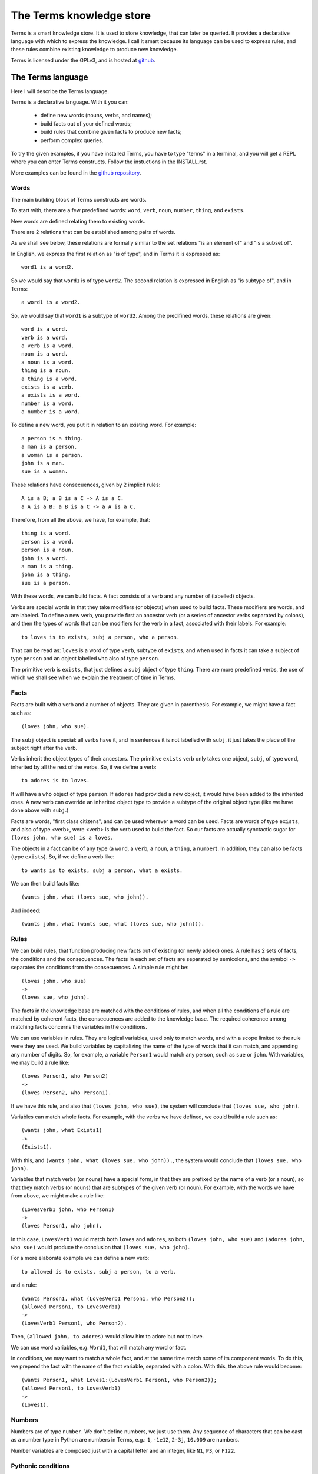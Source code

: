 The Terms knowledge store
=========================

Terms is a smart knowledge store.
It is used to store knowledge, that can later be queried.
It provides a declarative language with which to express the knowledge.
I call it smart because its language can be used to express rules,
and these rules combine existing knowledge to produce new knowledge.

Terms is licensed under the GPLv3, and is hosted at
`github <https://github.com/enriquepablo/terms>`_.

The Terms language
++++++++++++++++++

Here I will describe the Terms language.

Terms is a declarative language.
With it you can:
 * define new words (nouns, verbs, and names);
 * build facts out of your defined words;
 * build rules that combine given facts to produce new facts;
 * perform complex queries.

To try the given examples, if you have installed Terms,
you have to type "terms" in a terminal,
and you will get a REPL where you can enter Terms constructs.
Follow the instuctions in the INSTALL.rst.

More examples can be found in the
`github repository <https://github.com/enriquepablo/terms/tree/master/terms/core/examples>`_.

Words
-----

The main building block of Terms constructs are words.

To start with, there are a few predefined words:
``word``, ``verb``, ``noun``, ``number``, ``thing``, and ``exists``.

New words are defined relating them to existing words.

There are 2 relations that can be established among pairs of words.

As we shall see below,
these relations are formally similar to the set relations
"is an element of" and "is a subset of".

In English, we express the first relation as "is of type",
and in Terms it is expressed as::

    word1 is a word2.

So we would say that ``word1`` is of type ``word2``.
The second relation is expressed in English as "is subtype of",
and in Terms::

    a word1 is a word2.

So, we would say that ``word1`` is a subtype of ``word2``.
Among the predifined words, these relations are given::

    word is a word.
    verb is a word.
    a verb is a word.
    noun is a word.
    a noun is a word.
    thing is a noun.
    a thing is a word.
    exists is a verb.
    a exists is a word.
    number is a word.
    a number is a word.

To define a new word, you put it in relation to an existing word. For example::

    a person is a thing.
    a man is a person.
    a woman is a person.
    john is a man.
    sue is a woman.

These relations have consecuences, given by 2 implicit rules::

    A is a B; a B is a C -> A is a C.
    a A is a B; a B is a C -> a A is a C.

Therefore, from all the above, we have, for example, that::

    thing is a word.
    person is a word.
    person is a noun.
    john is a word.
    a man is a thing.
    john is a thing.
    sue is a person.

With these words, we can build facts.
A fact consists of a verb and any number of (labelled) objects.

Verbs are special words in that they take modifiers (or objects) when used to build facts.
These modifiers are words, and are labeled. To define a new verb,
you provide first an ancestor verb (or a series of ancestor verbs separated by colons),
and then the types of words that can be modifiers for the verb in a fact,
associated with their labels.
For example::

    to loves is to exists, subj a person, who a person.

That can be read as:
``loves`` is a word of type ``verb``, subtype of ``exists``,
and when used in facts it can take a subject of type ``person``
and an object labelled ``who`` also of type ``person``.

The primitive verb is ``exists``,
that just defines a ``subj`` object of type ``thing``.
There are more predefined verbs,
the use of which we shall see when we explain the treatment of time in Terms.

Facts
-----

Facts are built with a verb and a number of objects.
They are given in parenthesis. For example, we might have a fact such as::

    (loves john, who sue).

The ``subj`` object is special: all verbs have it, and in sentences it is not
labelled with ``subj``, it just takes the place of the subject right after the verb.

Verbs inherit the object types of their ancestors. The primitive ``exists`` verb
only takes one object, ``subj``, of type ``word``, inherited by all the rest of the verbs.
So, if we define a verb::

    to adores is to loves.

It will have a ``who`` object of type ``person``. If ``adores`` had provided
a new object, it would have been added to the inherited ones.
A new verb can override an inherited object type to provide a subtype of the original
object type (like we have done above with ``subj``.)

Facts are words,
"first class citizens",
and can be used wherever a word can be used.
Facts are words of type ``exists``, and also of type <verb>,
were <verb> is the verb used to build the fact.
So our facts are actually synctactic sugar for
``(loves john, who sue) is a loves.``

The objects in a fact can be of any type (a ``word``, a ``verb``, a ``noun``, a ``thing``,
a ``number``). In addition, they can also be facts (type ``exists``).
So, if we define a verb like::

    to wants is to exists, subj a person, what a exists.

We can then build facts like::

    (wants john, what (loves sue, who john)).

And indeed::

    (wants john, what (wants sue, what (loves sue, who john))).

Rules
-----

We can build rules, that function producing new facts out of existing (or newly added) ones.
A rule has 2 sets of facts, the conditions and the consecuences. The facts in each set of
facts are separated by semicolons, and the symbol ``->`` separates the conditions
from the consecuences.
A simple rule might be::

    (loves john, who sue)
    ->
    (loves sue, who john).

The facts in the knowledge base are matched with the conditions of rules,
and when all the conditions of a rule are matched by coherent facts,
the consecuences are added to the knowledge base. The required coherence
among matching facts concerns the variables in the conditions.

We can use variables in rules. They are logical variables, used only to match words,
and with a scope limited to the rule were they are used. We build variables by
capitalizing the name of the type of words that it can match, and appending any number of
digits. So, for example, a variable ``Person1`` would match any person, such as
``sue`` or ``john``. With variables, we may build a rule like::

    (loves Person1, who Person2)
    ->
    (loves Person2, who Person1).

If we have this rule, and also that ``(loves john, who sue)``, the system will conclude
that ``(loves sue, who john)``.

Variables can match whole facts. For example, with the verbs we have defined, we could
build a rule such as::

    (wants john, what Exists1)
    ->
    (Exists1).

With this, and ``(wants john, what (loves sue, who john)).``, the system would conclude
that ``(loves sue, who john)``.

Variables that match verbs (or nouns) have a special form, in that they are prefixed by
the name of a verb (or a noun), so that they match verbs (or nouns) that are subtypes of the given verb (or noun).
For example, with the words we have from above, we might make a rule like::

    (LovesVerb1 john, who Person1)
    ->
    (loves Person1, who john).

In this case, ``LovesVerb1`` would match both ``loves`` and ``adores``, so both
``(loves john, who sue)`` and ``(adores john, who sue)`` would produce the conclusion
that ``(loves sue, who john)``.

For a more elaborate example we can define a new verb::

    to allowed is to exists, subj a person, to a verb.

and a rule::

    (wants Person1, what (LovesVerb1 Person1, who Person2));
    (allowed Person1, to LovesVerb1)
    ->
    (LovesVerb1 Person1, who Person2).

Then, ``(allowed john, to adores)`` would allow him to adore but not to love.

We can use word variables, e.g. ``Word1``, that will match any word or fact.

In conditions, we may want to match a whole fact, and at the same time match some of
its component words. To do this, we prepend the fact with the name
of the fact variable, separated with a colon. With this, the above rule would become::

    (wants Person1, what Loves1:(LovesVerb1 Person1, who Person2));
    (allowed Person1, to LovesVerb1)
    ->
    (Loves1).


Numbers
-------

Numbers are of type ``number``.
We don't define numbers, we just use them.
Any sequence of characters that can be cast as a number type in Python
are numbers in Terms, e.g.: ``1``, ``-1e12``, ``2-3j``, ``10.009`` are numbers.

Number variables are composed just with a capital letter and an integer, like
``N1``, ``P3``, or ``F122``.

Pythonic conditions
-------------------

In rules, we can add a section where we test conditions with Python, or where we produce
new variables out of existing ones. This is primarily provided to test arithmetic conditions
and to perform arithetic operations. This section is placed after the conditions,
between the symbols ``<-`` and ``->``. The results of the tests are placed in a
``condition`` python variable, and if it evaluates to ``False``, the rule is not fired.

To give an example, let's imagine some new terms::

    to aged is to exists, age a number.
    a bar is a thing.
    club-momentos is a bar.
    to enters is to exists, where a bar.

Now, we can build a rule such as::

    (aged Person1, age N1);
    (wants Person1, what (enters Person1, where Bar1))
    <-
    condition = N1 >= 18
    ->
    (enters Person1, where Bar1).

If we have that::

    (aged sue, age 17).
    (aged john, age 19).
    (wants sue, what (enters sue, where club-momentos)).
    (wants john, what (enters john, where club-momentos)).

The system will (only) conclude that ``(enters john, where club-momentos)``.

Negation
--------

We can use 2 kinds of negation in Terms, classical negation and
negation by failure.

**Classical negation**

Any fact can be negated by prepending ``!`` to its verb::

    (!aged sue, age 17).

A negated fact is the same as a non-negated one.
Only a negated fact can match a negated fact,
and they can be asserted or used in rules.
The only special thing about negation is that
the system will not allow a fact and its negation
in the same knowledge base: it will warn of a contradiction
and will reject the offending fact.

**Negation by failure**

In pythonic conditions, we can use a function ``runtime.count``
with a single string argument, a Terms fact (possibly with variables),
that will return the number of facts in the db matching the given one.
We can use this to test for the absence of any given fact
in the knowledge base, and thus have negation by failure.

Some care must be taken with the ``count`` function.
If a fact is entered that might match a pythonic ``count`` condition,
it will never by itself trigger any rule.
Rules are activated by facts matching normal conditions;
and pythonic conditions can only allow or abort
those activations.
In other words, when a fact is added,
it is tested against all normal conditions in all rules,
and if it activates any rule, the pythonic conditions are tested.
An example of this behaviour can be seen
`here <https://github.com/enriquepablo/terms/blob/master/terms/core/tests/person_loves.test>`_.
If you examine the ontology in the previous link,
you will see that it is obviously wrong;
that's the reason I say that care must be taken.
Counting happens in time,
and it is not advisable to use it without activating time.

Time
----

In the monotonic classical logic we have depicted so far,
it is very simple to represent physical time:
you only need to add a ``time`` object of type number
to any temporal verb.
However, to represent the present time,
i.e., a changing distinguished instant of time,
this logic is not enough.
We need to use some non-monotonic tricks for that,
that are implemented in Terms as a kind of temporal logic.
This temporal logic can be activated in the settings file::


    [mykb]
    dbms = postgresql://terms:terms@localhost
    dbname = mykb
    time = normal
    instant_duration = 60

If it is activated, several things happen.

The first is that the system starts tracking the present time.
It has an integer register whose value represents the current time.
This register is updated every ``instant_duration`` seconds.
There are 3 possible values for the ``mode``
setting for time:
If the setting is ``none``, nothing is done with time.
If the setting is ``normal``, the current time of the system is incremented by 1 when it is updated.
If the setting is ``real``, the current time of the system
is updated with Python's ``import time; int(time.monotonic())``.

The second thing that happens is that, rather than defining verbs extending ``exists``,
we use 2 new verbs, ``now`` and ``onwards``, both subtypes of ``exists``.
These new verbs have special ``number`` objects:
``now`` has an ``at_`` object, and ``onwards`` a ``since_`` and a ``till_`` objects.

The third is that the system starts keeping 2 different factsets,
one for the present and one for the past.
All reasoning occurs in the present factset.
When we add a fact made with these verbs, the system automatically adds
to ``now`` an ``at_`` object and to ``onwards`` a ``since_`` object,
both with the value of its "present" register.
The ``till_`` object of ``onwards`` facts is left undefined.
We never explicitly set those objects.
When added, ``now`` facts go through the rule network, producing consecuences,
and then are added to the present factset;
``onwards`` facts go through the rules network and then are also added
to the present factset.
Each time the time is updated, all ``now`` facts are removed from the present
and added to the past factset, and thus stop producing consecuences.
Queries for ``now`` facts go to the past factset if we specify an ``at_`` object in the query,
and to the present if an ``at_`` object is not provided.
The same goes for ``onwards`` facts, substituting ``at_`` with ``since_``.
We might say that the ``onwards`` facts in the present factset are in
present continuous tense.

The fourth thing that happens when we activate the temporal logic
is that we can use a new predicate in the consecuances of our rules:
``finish``. This verb is defined like this::

    to finish is to exists, subj a thing, what a exists.

And when a rule with such a consecuence is activated,
it grabs the provided ``what`` fact from the present factset,
adds a ``till_`` object to it with the present time as value,
removes it from the present factset,
and adds it to the past factset.

There is also the temporal verb ``unique``, subverb of ``onwards``.
The peculiarity of ``unique`` is that whenever a fact with
such verb is added to the knowledge base,
any previous present facts with the same subject and verb are ``finish``ed.


Querying
--------

Right now the query language of Terms is a bit limited.
Queries are facts, with or without variables.
If the query contains no variables, the answer will be ``true``
for presence of the asked facts or ``false`` for their absence.
To find out whether a fact is negated we must query its negation.

If we include variables in the query,
we will obtain all the variable substitutions
that would produce a ``true`` query,
in the form of a json list of mappings of strings.

Several facts can be anded in a query,
separating them with semicolons.

However, we can not add special constraints,
like we can in rules with pythonic conditions.


**Miscelaneous technical notes.**

  * I have shown several different kinds of variables,
    for things, for verbs, for numbers, for facts.
    But the logic behind Terms is first order,
    there is only one kind of individuals,
    and the proliferation of kinds of variables
    is just syntactic sugar.
    ``Person1`` would be equivalent to something like
    "for all x, x is a person and x...".
    ``LovesVerb1`` would be equivalent to something like
    "for all x, a x is a loves and x...".

 *  The design of the system is such that
    both adding new facts (with their consecuences)
    and querying for facts should be independent of
    the size of the knowledge base.
    The only place where we depend on the size of the data
    is in arithmetic conditions,
    since at present number objects are not indexed as such.

 * The Python section of the rules is ``exec``ed
   with a dict with the ``condition`` variable in locals
   and an empty dict as globals. We might add whatever we
   like as globals; for example, numpy.


The Terms Protocol
++++++++++++++++++

Once you have a knowledge store in place and a kb daemon running,
you communicate with it through a TCP socket,
with a communication protocol that I shall describe here.

A message from a client to the daemon, in this protocol, is a series of
utf8 coded byte strings terminated by the string ``'FINISH-TERMS'``.

The daemon joins these strings and, depending on a header,
makes one of a few things.
A header is an string of lower case alfabetic characters,
separated from the rest of the message by a colon.

  * I there is no header, the message is assumed to be
    a series of constructs in the Terms language,
    and fed to the compiler.
    Depending on the type of constructs, the response can be different:
    * If the construct is a query, the response is a json string
      followed by the string ``'END'``;
    * If the constructs are definitions, facts and/or rules,
      the response consists on the series of facts that derive as
      consecuences of the entered constructs, that are constructed
      with a verb that ``is to totell``, terminated by the string ``'END'``.
  * If there is a ``lexicon:`` header, the response is a json string
    followed by the string ``'END'``. The contents of the json depend
    on a second header:
    * ``get-subwords`` returns a list of word names that are subword
      of the word whose name is given after the header.
    * ``get-words:`` returns a list of word names that are
      of the type of the word whose name is given after the header.
    * ``get-verb:`` return a representation of the objects that the verb
      named after the header has. For each object, there is a list with
      3 items:
      * A string with the name of the label;
      * A string with the name of the type of the object;
      * A boolean that signals that the object must be a fact in itself.
  * If there is a ``compiler:`` header:
    * If there is an ``exec_globals:`` header, the string that follows
      is assumed to be an exec_global, and fed to the knowledge store as such.
    * If there is a ``terms:`` header, what follows are assumed to be
      Terms constructs, and we go back to the first bullet point in this series.


